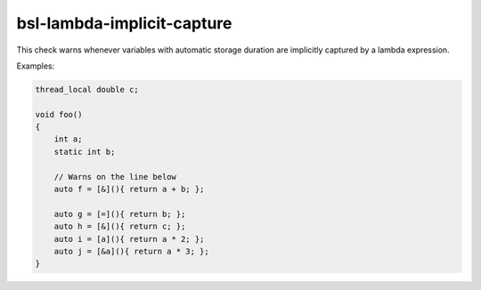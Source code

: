 .. title:: clang-tidy - bsl-lambda-implicit-capture

bsl-lambda-implicit-capture
===========================

This check warns whenever variables with automatic storage
duration are implicitly captured by a lambda expression.

Examples:

.. code-block:: c++

  thread_local double c;

  void foo()
  {
      int a;
      static int b;

      // Warns on the line below
      auto f = [&](){ return a + b; };

      auto g = [=](){ return b; };
      auto h = [&](){ return c; };
      auto i = [a](){ return a * 2; };
      auto j = [&a](){ return a * 3; };
  }
